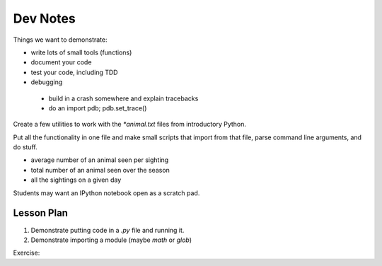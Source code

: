 Dev Notes
=========

Things we want to demonstrate:

- write lots of small tools (functions)
- document your code
- test your code, including TDD
- debugging

 - build in a crash somewhere and explain tracebacks
 - do an import pdb; pdb.set_trace()

Create a few utilities to work with the `*animal.txt` files from
introductory Python.

Put all the functionality in one file and make small scripts that import
from that file, parse command line arguments, and do stuff.

- average number of an animal seen per sighting
- total number of an animal seen over the season
- all the sightings on a given day

Students may want an IPython notebook open as a scratch pad.

Lesson Plan
-----------

1. Demonstrate putting code in a `.py` file and running it.
2. Demonstrate importing a module (maybe `math` or `glob`)

Exercise:
